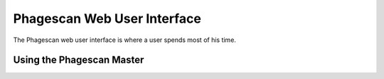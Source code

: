 ============================
Phagescan Web User Interface
============================

The Phagescan web user interface is where a user spends most of his time.

Using the Phagescan Master
==========================
